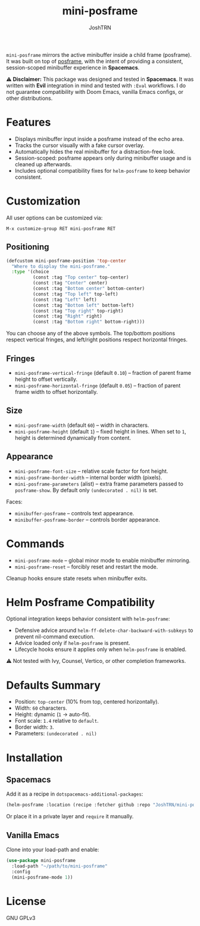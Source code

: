 #+title: mini-posframe
#+author: JoshTRN
#+options: toc:2

=mini-posframe= mirrors the active minibuffer inside a child frame (posframe).
It was built on top of [[https://github.com/tumashu/posframe][posframe]], with the intent of providing a consistent,
session-scoped minibuffer experience in *Spacemacs*.

*⚠️ Disclaimer:*
This package was designed and tested in *Spacemacs*.
It was written with *Evil* integration in mind and tested with =:Eval= workflows.
I do not guarantee compatibility with Doom Emacs, vanilla Emacs configs, or other distributions.

* Features
- Displays minibuffer input inside a posframe instead of the echo area.
- Tracks the cursor visually with a fake cursor overlay.
- Automatically hides the real minibuffer for a distraction-free look.
- Session-scoped: posframe appears only during minibuffer usage and is cleaned up afterwards.
- Includes optional compatibility fixes for =helm-posframe= to keep behavior consistent.

* Customization
All user options can be customized via:
: M-x customize-group RET mini-posframe RET

** Positioning
#+begin_src emacs-lisp
(defcustom mini-posframe-position 'top-center
  "Where to display the mini-posframe."
  :type '(choice
          (const :tag "Top center" top-center)
          (const :tag "Center" center)
          (const :tag "Bottom center" bottom-center)
          (const :tag "Top left" top-left)
          (const :tag "Left" left)
          (const :tag "Bottom left" bottom-left)
          (const :tag "Top right" top-right)
          (const :tag "Right" right)
          (const :tag "Bottom right" bottom-right)))
#+end_src

You can choose any of the above symbols.
The top/bottom positions respect vertical fringes, and left/right positions respect horizontal fringes.

** Fringes
- =mini-posframe-vertical-fringe= (default =0.10=) – fraction of parent frame height to offset vertically.
- =mini-posframe-horizontal-fringe= (default =0.05=) – fraction of parent frame width to offset horizontally.

** Size
- =mini-posframe-width= (default =60=) – width in characters.
- =mini-posframe-height= (default =1=) – fixed height in lines.
  When set to =1=, height is determined dynamically from content.

** Appearance
- =mini-posframe-font-size= – relative scale factor for font height.
- =mini-posframe-border-width= – internal border width (pixels).
- =mini-posframe-parameters= (alist) – extra frame parameters passed to =posframe-show=.
  By default only =(undecorated . nil)= is set.

Faces:
- =minibuffer-posframe= – controls text appearance.
- =minibuffer-posframe-border= – controls border appearance.

* Commands
- =mini-posframe-mode= – global minor mode to enable minibuffer mirroring.
- =mini-posframe-reset= – forcibly reset and restart the mode.

Cleanup hooks ensure state resets when minibuffer exits.

* Helm Posframe Compatibility
Optional integration keeps behavior consistent with =helm-posframe=:
- Defensive advice around =helm-ff-delete-char-backward-with-subkeys= to prevent nil-command execution.
- Advice loaded only if =helm-posframe= is present.
- Lifecycle hooks ensure it applies only when =helm-posframe= is enabled.

⚠️ Not tested with Ivy, Counsel, Vertico, or other completion frameworks.

* Defaults Summary
- Position: =top-center= (10% from top, centered horizontally).
- Width: =60= characters.
- Height: dynamic (=1= → auto-fit).
- Font scale: =1.4= relative to =default=.
- Border width: =3=.
- Parameters: ~(undecorated . nil)~

* Installation
** Spacemacs
Add it as a recipe in =dotspacemacs-additional-packages=:
#+begin_src emacs-lisp
(helm-posframe :location (recipe :fetcher github :repo "JoshTRN/mini-posframe"))
#+end_src

Or place it in a private layer and =require= it manually.

** Vanilla Emacs
Clone into your load-path and enable:
#+begin_src emacs-lisp
(use-package mini-posframe
  :load-path "~/path/to/mini-posframe"
  :config
  (mini-posframe-mode 1))
#+end_src

* License
GNU GPLv3
